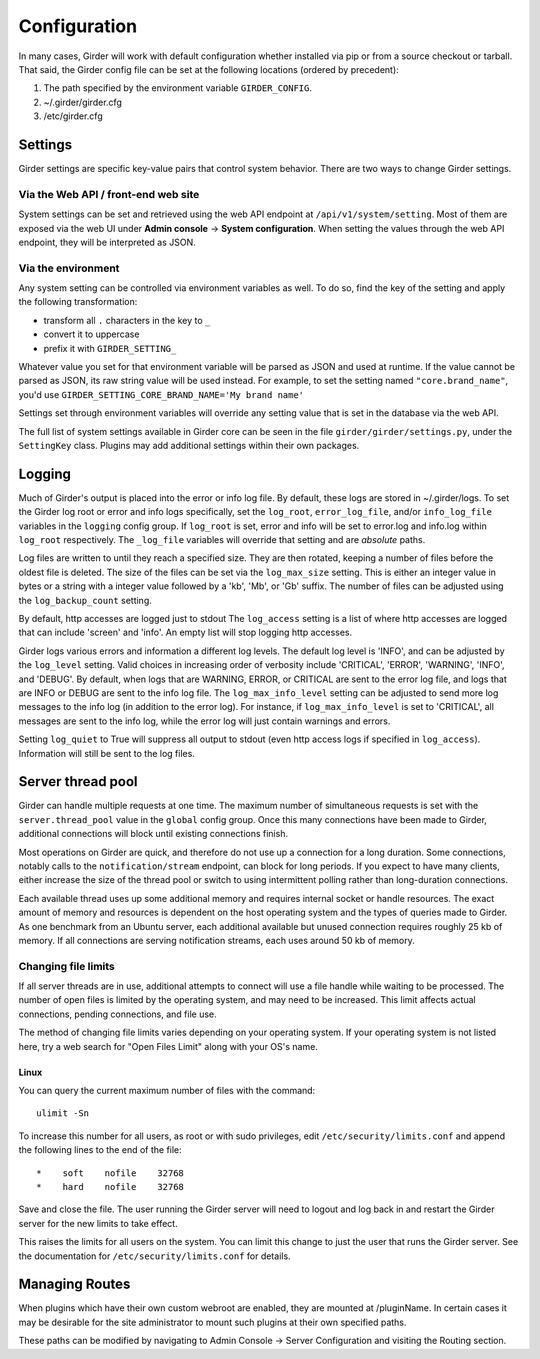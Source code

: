 Configuration
=============

.. _configuration:

In many cases, Girder will work with default configuration whether installed via
pip or from a source checkout or tarball. That said, the Girder config file can
be set at the following locations (ordered by precedent):

#. The path specified by the environment variable ``GIRDER_CONFIG``.
#. ~/.girder/girder.cfg
#. /etc/girder.cfg

Settings
--------

Girder settings are specific key-value pairs that control system behavior.
There are two ways to change Girder settings.

Via the Web API / front-end web site
....................................

System settings can be set and retrieved using the web API endpoint at ``/api/v1/system/setting``.
Most of them are exposed via the web UI under **Admin console** -> **System configuration**.
When setting the values through the web API endpoint, they will be interpreted as JSON.

Via the environment
...................

Any system setting can be controlled via environment variables as well. To do so, find the
key of the setting and apply the following transformation:

* transform all ``.`` characters in the key to ``_``
* convert it to uppercase
* prefix it with ``GIRDER_SETTING_``

Whatever value you set for that environment variable will be parsed as JSON and used at runtime.
If the value cannot be parsed as JSON, its raw string value will be used instead. For example, to set
the setting named ``"core.brand_name"``, you'd use ``GIRDER_SETTING_CORE_BRAND_NAME='My brand name'``

Settings set through environment variables will override any setting value that is set in the database
via the web API.

The full list of system settings available in Girder core can be seen in the file
``girder/girder/settings.py``, under the ``SettingKey`` class. Plugins may add additional settings
within their own packages.

Logging
-------

Much of Girder's output is placed into the error or info log file. By default,
these logs are stored in ~/.girder/logs. To set the Girder log root or error and
info logs specifically, set the ``log_root``, ``error_log_file``, and/or
``info_log_file`` variables in the ``logging`` config group. If ``log_root`` is set,
error and info will be set to error.log and info.log within ``log_root``
respectively. The ``_log_file`` variables will override that setting and are
*absolute* paths.

Log files are written to until they reach a specified size.  They are then
rotated, keeping a number of files before the oldest file is deleted.  The size
of the files can be set via the ``log_max_size`` setting.  This is either an
integer value in bytes or a string with a integer value followed by a 'kb',
'Mb', or 'Gb' suffix.  The number of files can be adjusted using the
``log_backup_count`` setting.

By default, http accesses are logged just to stdout  The ``log_access`` setting
is a list of where http accesses are logged that can include 'screen' and
'info'.  An empty list will stop logging http accesses.

Girder logs various errors and information a different log levels.  The default
log level is 'INFO', and can be adjusted by the ``log_level`` setting.  Valid
choices in increasing order of verbosity include 'CRITICAL', 'ERROR',
'WARNING', 'INFO', and 'DEBUG'.  By default, when logs that are WARNING, ERROR,
or CRITICAL are sent to the error log file, and logs that are INFO or DEBUG are
sent to the info log file.  The ``log_max_info_level`` setting can be adjusted
to send more log messages to the info log (in addition to the error log).  For
instance, if ``log_max_info_level`` is set to 'CRITICAL', all messages are sent
to the info log, while the error log will just contain warnings and errors.

Setting ``log_quiet`` to True will suppress all output to stdout (even http
access logs if specified in ``log_access``).  Information will still be sent to
the log files.

Server thread pool
------------------

Girder can handle multiple requests at one time.  The maximum number of
simultaneous requests is set with the ``server.thread_pool`` value in the
``global`` config group.  Once this many connections have been made to Girder,
additional connections will block until existing connections finish.

Most operations on Girder are quick, and therefore do not use up a connection
for a long duration.  Some connections, notably calls to the
``notification/stream`` endpoint, can block for long periods.  If you expect to
have many clients, either increase the size of the thread pool or switch to
using intermittent polling rather than long-duration connections.

Each available thread uses up some additional memory and requires internal
socket or handle resources.  The exact amount of memory and resources is
dependent on the host operating system and the types of queries made to Girder.
As one benchmark from an Ubuntu server, each additional available but unused
connection requires roughly 25 kb of memory.  If all connections are serving
notification streams, each uses around 50 kb of memory.

Changing file limits
....................

If all server threads are in use, additional attempts to connect will use a
file handle while waiting to be processed.  The number of open files is limited
by the operating system, and may need to be increased.  This limit affects
actual connections, pending connections, and file use.

The method of changing file limits varies depending on your operating system.
If your operating system is not listed here, try a web search for "Open Files
Limit" along with your OS's name.

Linux
'''''

You can query the current maximum number of files with the command: ::

    ulimit -Sn

To increase this number for all users, as root or with sudo privileges, edit
``/etc/security/limits.conf`` and append the following lines to the end of the
file: ::

    *    soft    nofile    32768
    *    hard    nofile    32768

Save and close the file.  The user running the Girder server will need
to logout and log back in and restart the Girder server for the new limits
to take effect.

This raises the limits for all users on the system.  You can limit this change
to just the user that runs the Girder server.  See the documentation for
``/etc/security/limits.conf`` for details.

.. _managing-routes:

Managing Routes
---------------

When plugins which have their own custom webroot are enabled, they are mounted at /pluginName.
In certain cases it may be desirable for the site administrator to mount such plugins at their own
specified paths.

These paths can be modified by navigating to Admin Console -> Server Configuration and
visiting the Routing section.
